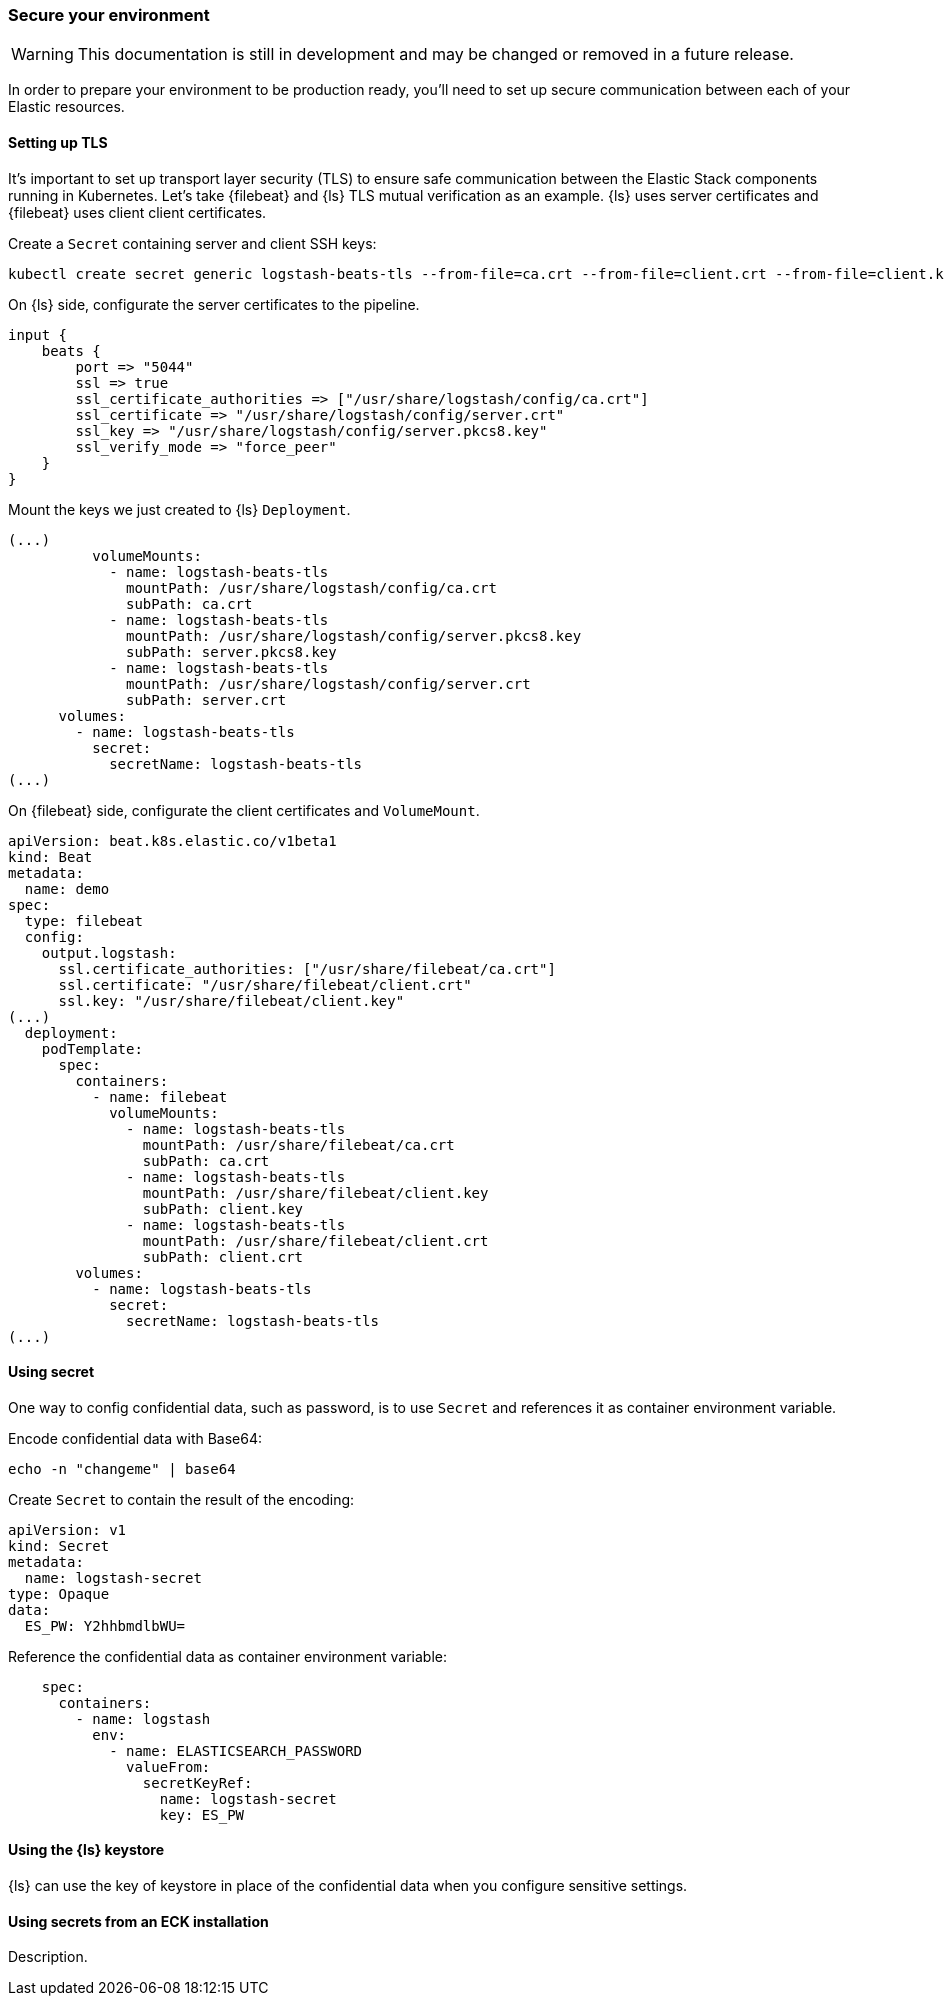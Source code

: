[[ls-k8s-secure]]
=== Secure your environment

WARNING: This documentation is still in development and may be changed or removed in a future release.

In order to prepare your environment to be production ready, you'll need to set up secure communication between each of your Elastic resources.

[[security-tls]]
==== Setting up TLS

It's important to set up transport layer security (TLS) to ensure safe communication between the Elastic Stack components running in Kubernetes.
Let's take {filebeat} and {ls} TLS mutual verification as an example. {ls} uses server certificates and {filebeat} uses client client certificates.

Create a `Secret` containing server and client SSH keys:

[source,sh]
--
kubectl create secret generic logstash-beats-tls --from-file=ca.crt --from-file=client.crt --from-file=client.key --from-file=server.crt --from-file=server.pkcs8.key
--

On {ls} side, configurate the server certificates to the pipeline.

[source,ruby]
--
input {
    beats {
        port => "5044"
        ssl => true
        ssl_certificate_authorities => ["/usr/share/logstash/config/ca.crt"]
        ssl_certificate => "/usr/share/logstash/config/server.crt"
        ssl_key => "/usr/share/logstash/config/server.pkcs8.key"
        ssl_verify_mode => "force_peer"
    }
}
--

Mount the keys we just created to {ls} `Deployment`.

[source,yaml]
--
(...)
          volumeMounts:
            - name: logstash-beats-tls
              mountPath: /usr/share/logstash/config/ca.crt
              subPath: ca.crt
            - name: logstash-beats-tls
              mountPath: /usr/share/logstash/config/server.pkcs8.key
              subPath: server.pkcs8.key
            - name: logstash-beats-tls
              mountPath: /usr/share/logstash/config/server.crt
              subPath: server.crt
      volumes:
        - name: logstash-beats-tls
          secret:
            secretName: logstash-beats-tls
(...)
--

On {filebeat} side, configurate the client certificates and `VolumeMount`.

[source,yaml]
--
apiVersion: beat.k8s.elastic.co/v1beta1
kind: Beat
metadata:
  name: demo
spec:
  type: filebeat
  config:
    output.logstash:
      ssl.certificate_authorities: ["/usr/share/filebeat/ca.crt"]
      ssl.certificate: "/usr/share/filebeat/client.crt"
      ssl.key: "/usr/share/filebeat/client.key"
(...)
  deployment:
    podTemplate:
      spec:
        containers:
          - name: filebeat
            volumeMounts:
              - name: logstash-beats-tls
                mountPath: /usr/share/filebeat/ca.crt
                subPath: ca.crt
              - name: logstash-beats-tls
                mountPath: /usr/share/filebeat/client.key
                subPath: client.key
              - name: logstash-beats-tls
                mountPath: /usr/share/filebeat/client.crt
                subPath: client.crt
        volumes:
          - name: logstash-beats-tls
            secret:
              secretName: logstash-beats-tls
(...)
--

[[security-k8s-secret]]
==== Using secret

One way to config confidential data, such as password, is to use `Secret` and references it as container environment variable.

Encode confidential data with Base64:

[source,sh]
--
echo -n "changeme" | base64
--

Create `Secret` to contain the result of the encoding:

[source,yaml]
--
apiVersion: v1
kind: Secret
metadata:
  name: logstash-secret
type: Opaque
data:
  ES_PW: Y2hhbmdlbWU=
--

Reference the confidential data as container environment variable:

[source,yaml]
--
    spec:
      containers:
        - name: logstash
          env:
            - name: ELASTICSEARCH_PASSWORD
              valueFrom:
                secretKeyRef:
                  name: logstash-secret
                  key: ES_PW
--

[[security-logstash-keystore]]
==== Using the {ls} keystore

{ls} can use the key of keystore in place of the confidential data when you configure sensitive settings.

[[security-eck-secrets]]
==== Using secrets from an ECK installation
Description.
